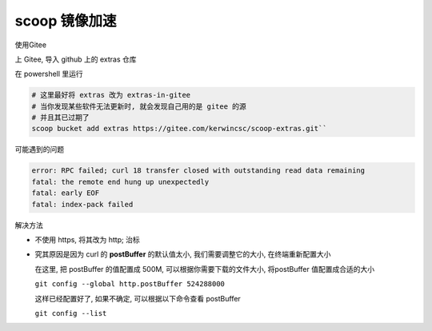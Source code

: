 ================
 scoop 镜像加速
================

使用Gitee

上 Gitee, 导入 github 上的 extras 仓库

在 powershell 里运行

.. code-block:: shell

   # 这里最好将 extras 改为 extras-in-gitee
   # 当你发现某些软件无法更新时, 就会发现自己用的是 gitee 的源
   # 并且其已过期了
   scoop bucket add extras https://gitee.com/kerwincsc/scoop-extras.git``

可能遇到的问题

.. code-block::

   error: RPC failed; curl 18 transfer closed with outstanding read data remaining
   fatal: the remote end hung up unexpectedly
   fatal: early EOF
   fatal: index-pack failed

解决方法

- 不使用 https, 将其改为 http; 治标

- 究其原因是因为 curl 的 **postBuffer** 的默认值太小,
  我们需要调整它的大小, 在终端重新配置大小

  在这里, 把 postBuffer 的值配置成 500M, 可以根据你需要下载的文件大小,
  将postBuffer 值配置成合适的大小

  ``git config --global http.postBuffer 524288000``

  这样已经配置好了, 如果不确定, 可以根据以下命令查看 postBuffer

  ``git config --list``
